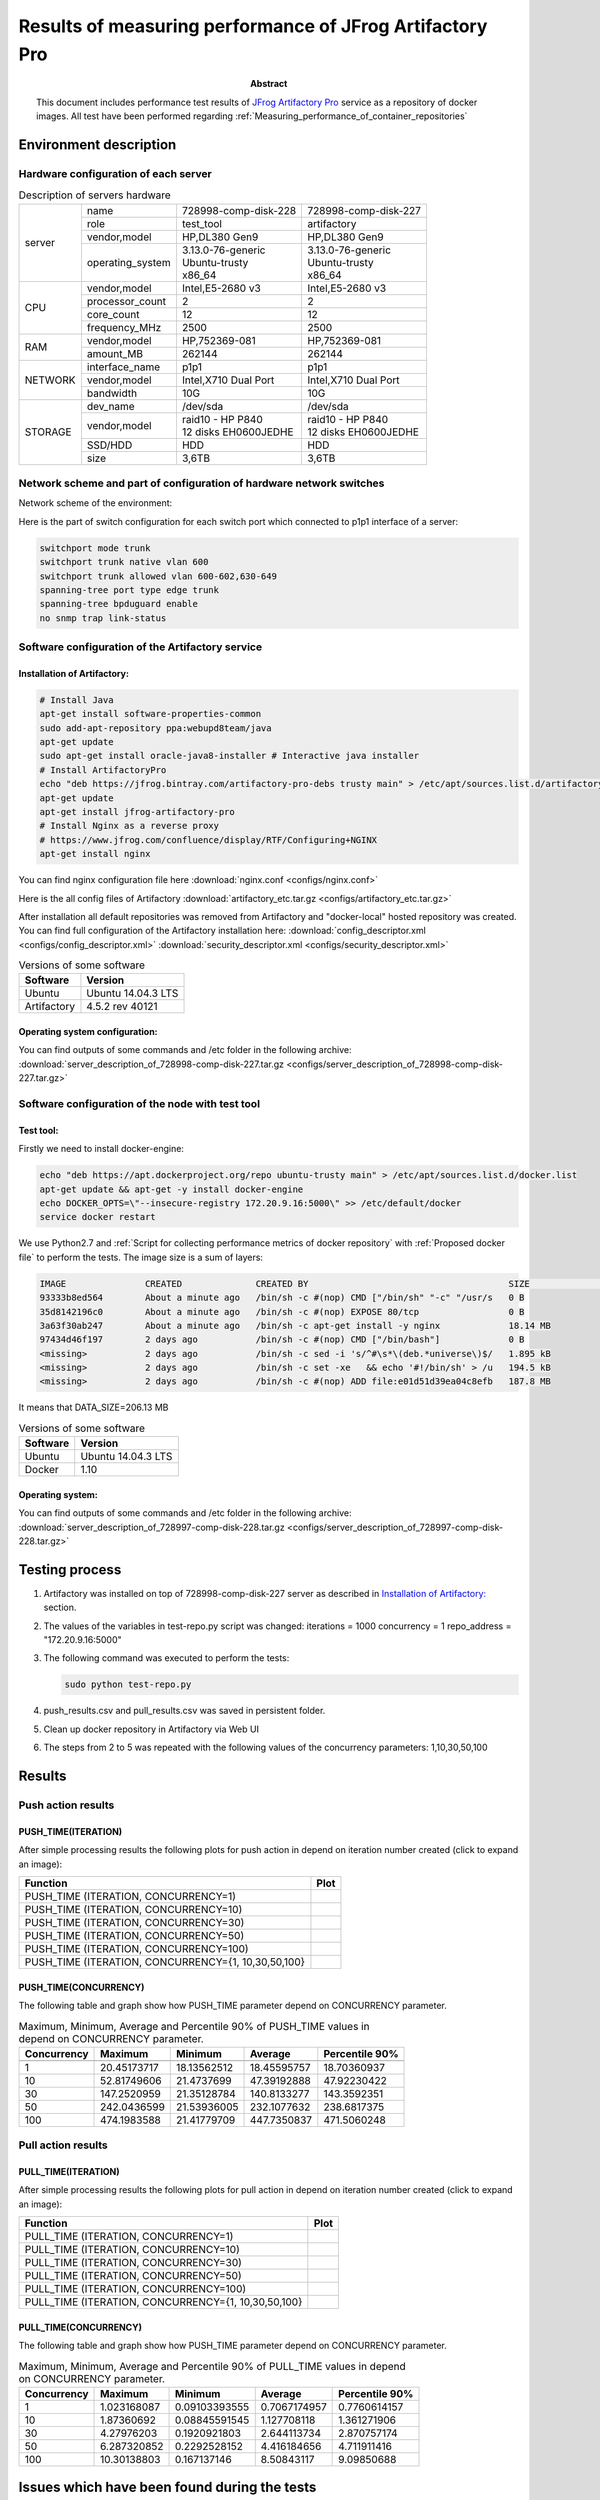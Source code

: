 
.. _Measuring_performance_of_JFrog_Artifactory_Pro:

*********************************************************
Results of measuring performance of JFrog Artifactory Pro
*********************************************************

:Abstract:

  This document includes performance test results of `JFrog Artifactory Pro`_
  service as a repository of docker images. All test have been performed
  regarding :ref:`Measuring_performance_of_container_repositories`


Environment description
=======================
Hardware configuration of each server
-------------------------------------

.. table:: Description of servers hardware

  +-------+----------------+------------------------+------------------------+
  |server |name            |728998-comp-disk-228    |728998-comp-disk-227    |
  |       +----------------+------------------------+------------------------+
  |       |role            |test_tool               |artifactory             |
  |       +----------------+------------------------+------------------------+
  |       |vendor,model    |HP,DL380 Gen9           |HP,DL380 Gen9           |
  |       +----------------+------------------------+------------------------+
  |       |operating_system| | 3.13.0-76-generic    | | 3.13.0-76-generic    |
  |       |                | | Ubuntu-trusty        | | Ubuntu-trusty        |
  |       |                | | x86_64               | | x86_64               |
  +-------+----------------+------------------------+------------------------+
  |CPU    |vendor,model    |Intel,E5-2680 v3        |Intel,E5-2680 v3        |
  |       +----------------+------------------------+------------------------+
  |       |processor_count |2                       |2                       |
  |       +----------------+------------------------+------------------------+
  |       |core_count      |12                      |12                      |
  |       +----------------+------------------------+------------------------+
  |       |frequency_MHz   |2500                    |2500                    |
  +-------+----------------+------------------------+------------------------+
  |RAM    |vendor,model    |HP,752369-081           |HP,752369-081           |
  |       +----------------+------------------------+------------------------+
  |       |amount_MB       |262144                  |262144                  |
  +-------+----------------+------------------------+------------------------+
  |NETWORK|interface_name  |p1p1                    |p1p1                    |
  |       +----------------+------------------------+------------------------+
  |       |vendor,model    |Intel,X710 Dual Port    |Intel,X710 Dual Port    |
  |       +----------------+------------------------+------------------------+
  |       |bandwidth       |10G                     |10G                     |
  +-------+----------------+------------------------+------------------------+
  |STORAGE|dev_name        |/dev/sda                |/dev/sda                |
  |       +----------------+------------------------+------------------------+
  |       |vendor,model    | | raid10 - HP P840     | | raid10 - HP P840     |
  |       |                | | 12 disks EH0600JEDHE | | 12 disks EH0600JEDHE |
  |       +----------------+------------------------+------------------------+
  |       |SSD/HDD         |HDD                     |HDD                     |
  |       +----------------+------------------------+------------------------+
  |       |size            | 3,6TB                  | 3,6TB                  |
  +-------+----------------+------------------------+------------------------+

Network scheme and part of configuration of hardware network switches
---------------------------------------------------------------------
Network scheme of the environment:

.. image:: Network_Scheme.png
   :alt: Network Scheme of the environment

Here is the part of switch configuration for each switch port which connected to
p1p1 interface of a server:

.. code:: bash

   switchport mode trunk
   switchport trunk native vlan 600
   switchport trunk allowed vlan 600-602,630-649
   spanning-tree port type edge trunk
   spanning-tree bpduguard enable
   no snmp trap link-status

Software configuration of the Artifactory service
-------------------------------------------------
Installation of Artifactory:
^^^^^^^^^^^^^^^^^^^^^^^^^^^^
.. code:: bash

  # Install Java
  apt-get install software-properties-common
  sudo add-apt-repository ppa:webupd8team/java
  apt-get update
  sudo apt-get install oracle-java8-installer # Interactive java installer
  # Install ArtifactoryPro
  echo "deb https://jfrog.bintray.com/artifactory-pro-debs trusty main" > /etc/apt/sources.list.d/artifactory.list
  apt-get update
  apt-get install jfrog-artifactory-pro
  # Install Nginx as a reverse proxy
  # https://www.jfrog.com/confluence/display/RTF/Configuring+NGINX
  apt-get install nginx

You can find nginx configuration file here
:download:`nginx.conf <configs/nginx.conf>`

Here is the all config files of Artifactory
:download:`artifactory_etc.tar.gz <configs/artifactory_etc.tar.gz>`

After installation all default repositories was removed from Artifactory and
"docker-local" hosted repository was created. You can find full configuration of
the Artifactory installation here:
:download:`config_descriptor.xml <configs/config_descriptor.xml>`
:download:`security_descriptor.xml <configs/security_descriptor.xml>`

.. table:: Versions of some software

  +-----------+------------------+
  |Software   |Version           |
  +===========+==================+
  |Ubuntu     |Ubuntu 14.04.3 LTS|
  +-----------+------------------+
  |Artifactory|4.5.2 rev 40121   |
  +-----------+------------------+

Operating system configuration:
^^^^^^^^^^^^^^^^^^^^^^^^^^^^^^^
You can find outputs of some commands and /etc folder in the following archive:
:download:`server_description_of_728998-comp-disk-227.tar.gz <configs/server_description_of_728998-comp-disk-227.tar.gz>`

Software configuration of the node with test tool
-------------------------------------------------
Test tool:
^^^^^^^^^^
Firstly we need to install docker-engine:

.. code:: bash

  echo "deb https://apt.dockerproject.org/repo ubuntu-trusty main" > /etc/apt/sources.list.d/docker.list
  apt-get update && apt-get -y install docker-engine
  echo DOCKER_OPTS=\"--insecure-registry 172.20.9.16:5000\" >> /etc/default/docker
  service docker restart

We use Python2.7 and
:ref:`Script for collecting performance metrics of docker repository` with
:ref:`Proposed docker file` to perform the tests. The image size is a sum of
layers:

.. code:: bash

  IMAGE               CREATED              CREATED BY                                      SIZE                COMMENT
  93333b8ed564        About a minute ago   /bin/sh -c #(nop) CMD ["/bin/sh" "-c" "/usr/s   0 B
  35d8142196c0        About a minute ago   /bin/sh -c #(nop) EXPOSE 80/tcp                 0 B
  3a63f30ab247        About a minute ago   /bin/sh -c apt-get install -y nginx             18.14 MB
  97434d46f197        2 days ago           /bin/sh -c #(nop) CMD ["/bin/bash"]             0 B
  <missing>           2 days ago           /bin/sh -c sed -i 's/^#\s*\(deb.*universe\)$/   1.895 kB
  <missing>           2 days ago           /bin/sh -c set -xe   && echo '#!/bin/sh' > /u   194.5 kB
  <missing>           2 days ago           /bin/sh -c #(nop) ADD file:e01d51d39ea04c8efb   187.8 MB

It means that DATA_SIZE=206.13 MB

.. table:: Versions of some software

  +-----------+------------------+
  |Software   |Version           |
  +===========+==================+
  |Ubuntu     |Ubuntu 14.04.3 LTS|
  +-----------+------------------+
  |Docker     |1.10              |
  +-----------+------------------+

Operating system:
^^^^^^^^^^^^^^^^^
You can find outputs of some commands and /etc folder in the following archive:
:download:`server_description_of_728997-comp-disk-228.tar.gz <configs/server_description_of_728997-comp-disk-228.tar.gz>`

Testing process
===============
1.
  Artifactory was installed on top of 728998-comp-disk-227 server as described in
  `Installation of Artifactory:`_ section.

2.
  The values of the variables in test-repo.py script was changed:
  iterations = 1000
  concurrency = 1
  repo_address = "172.20.9.16:5000"

3.
  The following command was executed to perform the tests:

  .. code:: bash

    sudo python test-repo.py

4.
  push_results.csv and pull_results.csv was saved in persistent folder.

5. Clean up docker repository in Artifactory via Web UI

6.
  The steps from 2 to 5 was repeated with the following values of the
  concurrency parameters: 1,10,30,50,100

Results
=======
Push action results
-------------------
PUSH_TIME(ITERATION)
^^^^^^^^^^^^^^^^^^^^
After simple processing results the following plots for push action in depend on
iteration number created (click to expand an image):

+----------------+-------------------------------------------------------------+
|Function        |Plot                                                         |
+================+=============================================================+
|PUSH_TIME       |.. image:: results/artifactory-1000-1/push-1000-1.png        |
|(ITERATION,     |   :alt: PUSH_TIME(ITERATION, CONCURRENCY=1)                 |
|CONCURRENCY=1)  |   :scale: 20                                                |
+----------------+-------------------------------------------------------------+
|PUSH_TIME       |.. image:: results/artifactory-1000-10/push-1000-10.png      |
|(ITERATION,     |   :alt: PUSH_TIME(ITERATION, CONCURRENCY=10)                |
|CONCURRENCY=10) |   :scale: 20                                                |
+----------------+-------------------------------------------------------------+
|PUSH_TIME       |.. image:: results/artifactory-1000-30/push-1000-30.png      |
|(ITERATION,     |   :alt: PUSH_TIME(ITERATION, CONCURRENCY=30)                |
|CONCURRENCY=30) |   :scale: 20                                                |
+----------------+-------------------------------------------------------------+
|PUSH_TIME       |.. image:: results/artifactory-1000-50/push-1000-50.png      |
|(ITERATION,     |   :alt: PUSH_TIME(ITERATION, CONCURRENCY=50)                |
|CONCURRENCY=50) |   :scale: 20                                                |
+----------------+-------------------------------------------------------------+
|PUSH_TIME       |.. image:: results/artifactory-1000-100/push-1000-100.png    |
|(ITERATION,     |   :alt: PUSH_TIME(ITERATION, CONCURRENCY=100)               |
|CONCURRENCY=100)|   :scale: 20                                                |
+----------------+-------------------------------------------------------------+
|PUSH_TIME       |.. image:: results/artifactory-push-1000-1_10_30_50_100.png  |
|(ITERATION,     |   :alt: PUSH_TIME(ITERATION, CONCURRENCY={1,10,30,50,100}   |
|CONCURRENCY={1, |   :scale: 20                                                |
|10,30,50,100}   |                                                             |
+----------------+-------------------------------------------------------------+

PUSH_TIME(CONCURRENCY)
^^^^^^^^^^^^^^^^^^^^^^
The following table and graph show how PUSH_TIME parameter depend on CONCURRENCY
parameter.

.. table:: Maximum, Minimum, Average and Percentile 90% of PUSH_TIME values in
           depend on CONCURRENCY parameter.

  +-----------+-----------+-----------+-----------+--------------+
  |Concurrency|Maximum    |Minimum    |Average    |Percentile 90%|
  +===========+===========+===========+===========+==============+
  +-----------+-----------+-----------+-----------+--------------+
  |1          |20.45173717|18.13562512|18.45595757|18.70360937   |
  +-----------+-----------+-----------+-----------+--------------+
  |10         |52.81749606|21.4737699 |47.39192888|47.92230422   |
  +-----------+-----------+-----------+-----------+--------------+
  |30         |147.2520959|21.35128784|140.8133277|143.3592351   |
  +-----------+-----------+-----------+-----------+--------------+
  |50         |242.0436599|21.53936005|232.1077632|238.6817375   |
  +-----------+-----------+-----------+-----------+--------------+
  |100        |474.1983588|21.41779709|447.7350837|471.5060248   |
  +-----------+-----------+-----------+-----------+--------------+

.. image:: results/artifactory-push.png
   :alt: PUSH_TIME
   :scale: 100

Pull action results
-------------------
PULL_TIME(ITERATION)
^^^^^^^^^^^^^^^^^^^^
After simple processing results the following plots for pull action in depend on
iteration number created (click to expand an image):

+----------------+-------------------------------------------------------------+
|Function        |Plot                                                         |
+================+=============================================================+
|PULL_TIME       |.. image:: results/artifactory-1000-1/pull-1000-1.png        |
|(ITERATION,     |   :alt: PULL_TIME(ITERATION, CONCURRENCY=1)                 |
|CONCURRENCY=1)  |   :scale: 20                                                |
+----------------+-------------------------------------------------------------+
|PULL_TIME       |.. image:: results/artifactory-1000-10/pull-1000-10.png      |
|(ITERATION,     |   :alt: PULL_TIME(ITERATION, CONCURRENCY=10)                |
|CONCURRENCY=10) |   :scale: 20                                                |
+----------------+-------------------------------------------------------------+
|PULL_TIME       |.. image:: results/artifactory-1000-30/pull-1000-30.png      |
|(ITERATION,     |   :alt: PULL_TIME(ITERATION, CONCURRENCY=30)                |
|CONCURRENCY=30) |   :scale: 20                                                |
+----------------+-------------------------------------------------------------+
|PULL_TIME       |.. image:: results/artifactory-1000-50/pull-1000-50.png      |
|(ITERATION,     |   :alt: PULL_TIME(ITERATION, CONCURRENCY=50)                |
|CONCURRENCY=50) |   :scale: 20                                                |
+----------------+-------------------------------------------------------------+
|PULL_TIME       |.. image:: results/artifactory-1000-100/pull-1000-100.png    |
|(ITERATION,     |   :alt: PULL_TIME(ITERATION, CONCURRENCY=100)               |
|CONCURRENCY=100)|   :scale: 20                                                |
+----------------+-------------------------------------------------------------+
|PULL_TIME       |.. image:: results/artifactory-pull-1000-1_10_30_50_100.png  |
|(ITERATION,     |   :alt: PULL_TIME(ITERATION, CONCURRENCY={1,10,30,50,100}   |
|CONCURRENCY={1, |   :scale: 20                                                |
|10,30,50,100}   |                                                             |
+----------------+-------------------------------------------------------------+

PULL_TIME(CONCURRENCY)
^^^^^^^^^^^^^^^^^^^^^^
The following table and graph show how PUSH_TIME parameter depend on CONCURRENCY
parameter.

.. table:: Maximum, Minimum, Average and Percentile 90% of PULL_TIME values in
           depend on CONCURRENCY parameter.

  +-----------+------------+-------------+------------+--------------+
  |Concurrency|Maximum     |Minimum      |Average     |Percentile 90%|
  +===========+============+=============+============+==============+
  |1          |1.023168087 |0.09103393555|0.7067174957|0.7760614157  |
  +-----------+------------+-------------+------------+--------------+
  |10         |1.87360692  |0.08845591545|1.127708118 |1.361271906   |
  +-----------+------------+-------------+------------+--------------+
  |30         |4.27976203  |0.1920921803 |2.644113734 |2.870757174   |
  +-----------+------------+-------------+------------+--------------+
  |50         |6.287320852 |0.2292528152 |4.416184656 |4.711911416   |
  +-----------+------------+-------------+------------+--------------+
  |100        |10.30138803 |0.167137146  |8.50843117  |9.09850688    |
  +-----------+------------+-------------+------------+--------------+

.. image:: results/artifactory-pull.png
   :alt: PULL_TIME
   :scale: 100

Issues which have been found during the tests
=============================================

.. table:: Issues which have been found during the tests

  +-------------------------------+---------------------------------------------+
  |Issue description              |Root cause, Link                             |
  +===============================+=============================================+
  || Artifactory allows re-pushing|https://www.jfrog.com/jira/browse/RTFACT-9591|
  || existed docker layers instead|                                             |
  || of answer with               |                                             |
  || "already exists" message     |                                             |
  +-------------------------------+---------------------------------------------+
  || only 5 images can be uploaded|| Root cause of the issue haven't found yet  |
  || to Artifactory at the        ||                                            |
  || same time                    ||                                            |
  +-------------------------------+---------------------------------------------+

.. references:

.. _JFrog Artifactory Pro: https://www.jfrog.com/artifactory
